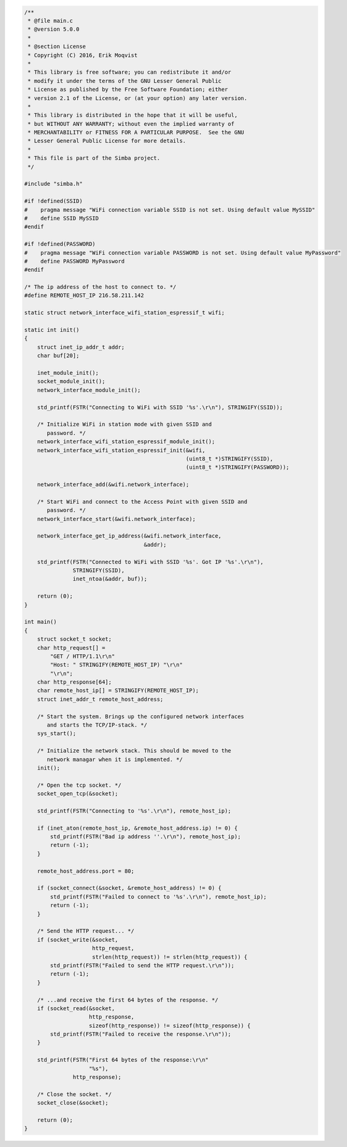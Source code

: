 .. code-block:: c

   /**
    * @file main.c
    * @version 5.0.0
    *
    * @section License
    * Copyright (C) 2016, Erik Moqvist
    *
    * This library is free software; you can redistribute it and/or
    * modify it under the terms of the GNU Lesser General Public
    * License as published by the Free Software Foundation; either
    * version 2.1 of the License, or (at your option) any later version.
    *
    * This library is distributed in the hope that it will be useful,
    * but WITHOUT ANY WARRANTY; without even the implied warranty of
    * MERCHANTABILITY or FITNESS FOR A PARTICULAR PURPOSE.  See the GNU
    * Lesser General Public License for more details.
    *
    * This file is part of the Simba project.
    */
   
   #include "simba.h"
   
   #if !defined(SSID)
   #    pragma message "WiFi connection variable SSID is not set. Using default value MySSID"
   #    define SSID MySSID
   #endif
   
   #if !defined(PASSWORD)
   #    pragma message "WiFi connection variable PASSWORD is not set. Using default value MyPassword"
   #    define PASSWORD MyPassword
   #endif
   
   /* The ip address of the host to connect to. */
   #define REMOTE_HOST_IP 216.58.211.142
   
   static struct network_interface_wifi_station_espressif_t wifi;
   
   static int init()
   {
       struct inet_ip_addr_t addr;
       char buf[20];
   
       inet_module_init();
       socket_module_init();
       network_interface_module_init();
   
       std_printf(FSTR("Connecting to WiFi with SSID '%s'.\r\n"), STRINGIFY(SSID));
   
       /* Initialize WiFi in station mode with given SSID and
          password. */
       network_interface_wifi_station_espressif_module_init();
       network_interface_wifi_station_espressif_init(&wifi,
                                                     (uint8_t *)STRINGIFY(SSID),
                                                     (uint8_t *)STRINGIFY(PASSWORD));
   
       network_interface_add(&wifi.network_interface);
   
       /* Start WiFi and connect to the Access Point with given SSID and
          password. */
       network_interface_start(&wifi.network_interface);
   
       network_interface_get_ip_address(&wifi.network_interface,
                                        &addr);
   
       std_printf(FSTR("Connected to WiFi with SSID '%s'. Got IP '%s'.\r\n"),
                  STRINGIFY(SSID),
                  inet_ntoa(&addr, buf));
       
       return (0);
   }
   
   int main()
   {
       struct socket_t socket;
       char http_request[] =
           "GET / HTTP/1.1\r\n"
           "Host: " STRINGIFY(REMOTE_HOST_IP) "\r\n"
           "\r\n";
       char http_response[64];
       char remote_host_ip[] = STRINGIFY(REMOTE_HOST_IP);
       struct inet_addr_t remote_host_address;
       
       /* Start the system. Brings up the configured network interfaces
          and starts the TCP/IP-stack. */
       sys_start();
   
       /* Initialize the network stack. This should be moved to the
          network managar when it is implemented. */
       init();
   
       /* Open the tcp socket. */
       socket_open_tcp(&socket);
   
       std_printf(FSTR("Connecting to '%s'.\r\n"), remote_host_ip);
   
       if (inet_aton(remote_host_ip, &remote_host_address.ip) != 0) {
           std_printf(FSTR("Bad ip address ''.\r\n"), remote_host_ip);
           return (-1);
       }
       
       remote_host_address.port = 80;
       
       if (socket_connect(&socket, &remote_host_address) != 0) {
           std_printf(FSTR("Failed to connect to '%s'.\r\n"), remote_host_ip);
           return (-1);
       }
       
       /* Send the HTTP request... */
       if (socket_write(&socket,
                        http_request,
                        strlen(http_request)) != strlen(http_request)) {
           std_printf(FSTR("Failed to send the HTTP request.\r\n"));
           return (-1);
       }
   
       /* ...and receive the first 64 bytes of the response. */
       if (socket_read(&socket,
                       http_response,
                       sizeof(http_response)) != sizeof(http_response)) {
           std_printf(FSTR("Failed to receive the response.\r\n"));
       }
       
       std_printf(FSTR("First 64 bytes of the response:\r\n"
                       "%s"),
                  http_response);
   
       /* Close the socket. */
       socket_close(&socket);
   
       return (0);
   }

